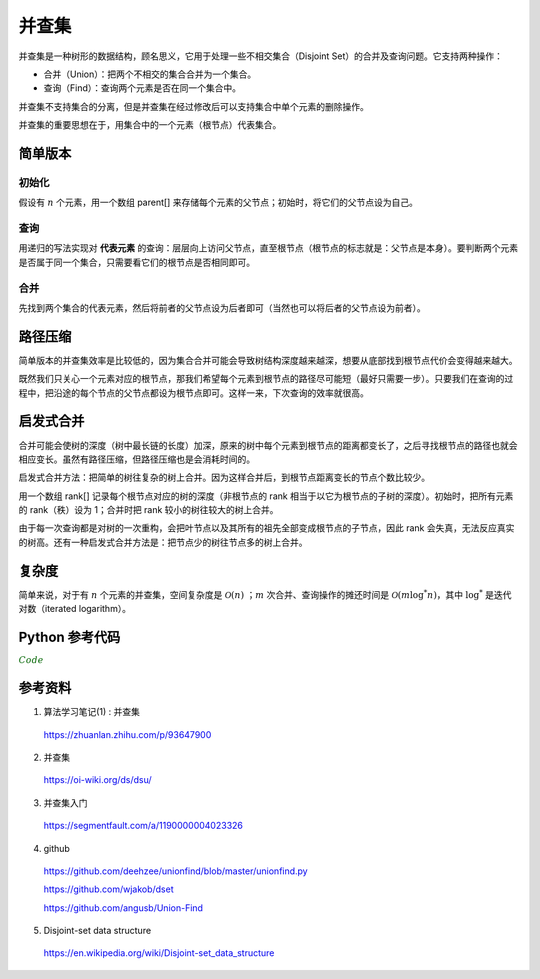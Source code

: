 并查集
=========

并查集是一种树形的数据结构，顾名思义，它用于处理一些不相交集合（Disjoint Set）的合并及查询问题。它支持两种操作：

- 合并（Union）：把两个不相交的集合合并为一个集合。

- 查询（Find）：查询两个元素是否在同一个集合中。

并查集不支持集合的分离，但是并查集在经过修改后可以支持集合中单个元素的删除操作。

并查集的重要思想在于，用集合中的一个元素（根节点）代表集合。


简单版本
-----------

初始化
^^^^^^^^^^

假设有 :math:`n` 个元素，用一个数组 parent[] 来存储每个元素的父节点；初始时，将它们的父节点设为自己。

.. code-block:: cpp
    :linenos:

    int parent[MAXN];
    inline void init(const int n)
    {
      for(int i = 0; i <= n; ++i) parent[i] = i;
    }

查询
^^^^^^^^^^

用递归的写法实现对 **代表元素** 的查询：层层向上访问父节点，直至根节点（根节点的标志就是：父节点是本身）。要判断两个元素是否属于同一个集合，只需要看它们的根节点是否相同即可。

.. code-block:: cpp
    :linenos:

    inline int find(const int x)
    {
      if(parent[x] == x) return x;
      else return find(parent[x]);
    }



合并
^^^^^^^^^^

先找到两个集合的代表元素，然后将前者的父节点设为后者即可（当然也可以将后者的父节点设为前者）。

.. code-block:: cpp
    :linenos:

    inline void union(const int x, const int y)
    {
      parent[find(x)] = find(y);
    }


路径压缩
-------------

简单版本的并查集效率是比较低的，因为集合合并可能会导致树结构深度越来越深，想要从底部找到根节点代价会变得越来越大。

既然我们只关心一个元素对应的根节点，那我们希望每个元素到根节点的路径尽可能短（最好只需要一步）。只要我们在查询的过程中，把沿途的每个节点的父节点都设为根节点即可。这样一来，下次查询的效率就很高。

.. code-block:: cpp
    :linenos:

    inline int find(const int x)
    {
      if(parent[x] == x) return x;
      else
      {
        parent[x] = find(parent[x]);
        return parent[x];
      }
    }


启发式合并
-------------

合并可能会使树的深度（树中最长链的长度）加深，原来的树中每个元素到根节点的距离都变长了，之后寻找根节点的路径也就会相应变长。虽然有路径压缩，但路径压缩也是会消耗时间的。

启发式合并方法：把简单的树往复杂的树上合并。因为这样合并后，到根节点距离变长的节点个数比较少。

用一个数组 rank[] 记录每个根节点对应的树的深度（非根节点的 rank 相当于以它为根节点的子树的深度）。初始时，把所有元素的 rank（秩）设为 1；合并时把 rank 较小的树往较大的树上合并。

.. code-block:: cpp
    :linenos:

    inline void init(const int n)
    {
      for(int i = 0; i <= n; ++i)
      {
        parent[i] = i;
        rank[i] = i;
      }
    }

    inline void union(const int x, const int y)
    {
      const int rx = find(x);
      const int ry = find(y);
      if(rank[rx] <= rank[ry]) parent[rx] = ry;
      else parent[ry] = rx;
      if(rank[rx] == rank[ry] && rx != ry) rank[ry]++; // 如果深度相同且根节点不同，则新的根节点的深度 +1
    }

由于每一次查询都是对树的一次重构，会把叶节点以及其所有的祖先全部变成根节点的子节点，因此 rank 会失真，无法反应真实的树高。还有一种启发式合并方法是：把节点少的树往节点多的树上合并。

复杂度
-------------

简单来说，对于有 :math:`n` 个元素的并查集，空间复杂度是 :math:`\mathcal{O}(n)` ；:math:`m` 次合并、查询操作的摊还时间是 :math:`\mathcal{O}(m \log^* n)`，其中 :math:`\log^*` 是迭代对数（iterated logarithm）。


Python 参考代码
---------------------

.. container:: toggle

  .. container:: header

    :math:`\color{darkgreen}{Code}`

  .. code-block:: python
    :linenos:

    """
    A union-find disjoint set data structure.
    """

    # 2to3 sanity
    from __future__ import (
        absolute_import, division, print_function, unicode_literals,
    )

    # Third-party libraries
    import numpy as np


    class UnionFind(object):
        """Union-find disjoint sets datastructure.
        Union-find is a data structure that maintains disjoint set
        (called connected components or components in short) membership,
        and makes it easier to merge (union) two components, and to find
        if two elements are connected (i.e., belong to the same
        component).
        This implements the "weighted-quick-union-with-path-compression"
        union-find algorithm.  Only works if elements are immutable
        objects.
        Worst case for union and find: :math:`(N + M \log^* N)`, with
        :math:`N` elements and :math:`M` unions. The function
        :math:`\log^*` is the number of times needed to take :math:`\log`
        of a number until reaching 1. In practice, the amortized cost of
        each operation is nearly linear [1]_.
        Terms
        -----
        Component
            Elements belonging to the same disjoint set
        Connected
            Two elements are connected if they belong to the same component.
        Union
            The operation where two components are merged into one.
        Root
            An internal representative of a disjoint set.
        Find
            The operation to find the root of a disjoint set.
        Parameters
        ----------
        elements : NoneType or container, optional, default: None
            The initial list of elements.
        Attributes
        ----------
        n_elts : int
            Number of elements.
        n_comps : int
            Number of distjoint sets or components.
        Implements
        ----------
        __len__
            Calling ``len(uf)`` (where ``uf`` is an instance of ``UnionFind``)
            returns the number of elements.
        __contains__
            For ``uf`` an instance of ``UnionFind`` and ``x`` an immutable object,
            ``x in uf`` returns ``True`` if ``x`` is an element in ``uf``.
        __getitem__
            For ``uf`` an instance of ``UnionFind`` and ``i`` an integer,
            ``res = uf[i]`` returns the element stored in the ``i``-th index.
            If ``i`` is not a valid index an ``IndexError`` is raised.
        __setitem__
            For ``uf`` and instance of ``UnionFind``, ``i`` an integer and ``x``
            an immutable object, ``uf[i] = x`` changes the element stored at the
            ``i``-th index. If ``i`` is not a valid index an ``IndexError`` is
            raised.
        .. [1] http://algs4.cs.princeton.edu/lectures/
        """

        def __init__(self, elements=None):
            self.n_elts = 0  # current num of elements
            self.n_comps = 0  # the number of disjoint sets or components
            self._next = 0  # next available id
            self._elts = []  # the elements
            self._indx = {}  #  dict mapping elt -> index in _elts
            self._par = []  # parent: for the internal tree structure
            self._siz = []  # size of the component - correct only for roots

            if elements is None:
                elements = []
            for elt in elements:
                self.add(elt)


        def __repr__(self):
            return  (
                '<UnionFind:\n\telts={},\n\tsiz={},\n\tpar={},\nn_elts={},n_comps={}>'
                .format(
                    self._elts,
                    self._siz,
                    self._par,
                    self.n_elts,
                    self.n_comps,
                ))

        def __len__(self):
            return self.n_elts

        def __contains__(self, x):
            return x in self._indx

        def __getitem__(self, index):
            if index < 0 or index >= self._next:
                raise IndexError('index {} is out of bound'.format(index))
            return self._elts[index]

        def __setitem__(self, index, x):
            if index < 0 or index >= self._next:
                raise IndexError('index {} is out of bound'.format(index))
            self._elts[index] = x

        def add(self, x):
            """Add a single disjoint element.
            Parameters
            ----------
            x : immutable object
            Returns
            -------
            None
            """
            if x in self:
                return
            self._elts.append(x)
            self._indx[x] = self._next
            self._par.append(self._next)
            self._siz.append(1)
            self._next += 1
            self.n_elts += 1
            self.n_comps += 1

        def find(self, x):
            """Find the root of the disjoint set containing the given element.
            Parameters
            ----------
            x : immutable object
            Returns
            -------
            int
                The (index of the) root.
            Raises
            ------
            ValueError
                If the given element is not found.
            """
            if x not in self._indx:
                raise ValueError('{} is not an element'.format(x))

            p = self._indx[x]
            while p != self._par[p]:
                # path compression
                q = self._par[p]
                self._par[p] = self._par[q]
                p = q
            return p

        def connected(self, x, y):
            """Return whether the two given elements belong to the same component.
            Parameters
            ----------
            x : immutable object
            y : immutable object
            Returns
            -------
            bool
                True if x and y are connected, false otherwise.
            """
            return self.find(x) == self.find(y)

        def union(self, x, y):
            """Merge the components of the two given elements into one.
            Parameters
            ----------
            x : immutable object
            y : immutable object
            Returns
            -------
            None
            """
            # Initialize if they are not already in the collection
            for elt in [x, y]:
                if elt not in self:
                    self.add(elt)

            xroot = self.find(x)
            yroot = self.find(y)
            if xroot == yroot:
                return
            if self._siz[xroot] < self._siz[yroot]:
                self._par[xroot] = yroot
                self._siz[yroot] += self._siz[xroot]
            else:
                self._par[yroot] = xroot
                self._siz[xroot] += self._siz[yroot]
            self.n_comps -= 1

        def component(self, x):
            """Find the connected component containing the given element.
            Parameters
            ----------
            x : immutable object
            Returns
            -------
            set
            Raises
            ------
            ValueError
                If the given element is not found.
            """
            if x not in self:
                raise ValueError('{} is not an element'.format(x))
            elts = np.array(self._elts)
            vfind = np.vectorize(self.find)
            roots = vfind(elts)
            return set(elts[roots == self.find(x)])

        def components(self):
            """Return the list of connected components.
            Returns
            -------
            list
                A list of sets.
            """
            elts = np.array(self._elts)
            vfind = np.vectorize(self.find)
            roots = vfind(elts)
            distinct_roots = set(roots)
            return [set(elts[roots == root]) for root in distinct_roots]
            # comps = []
            # for root in distinct_roots:
            #     mask = (roots == root)
            #     comp = set(elts[mask])
            #     comps.append(comp)
            # return comps

        def component_mapping(self):
            """Return a dict mapping elements to their components.
            The returned dict has the following semantics:
                `elt -> component containing elt`
            If x, y belong to the same component, the comp(x) and comp(y)
            are the same objects (i.e., share the same reference). Changing
            comp(x) will reflect in comp(y).  This is done to reduce
            memory.
            But this behaviour should not be relied on.  There may be
            inconsitency arising from such assumptions or lack thereof.
            If you want to do any operation on these sets, use caution.
            For example, instead of
            ::
                s = uf.component_mapping()[item]
                s.add(stuff)
                # This will have side effect in other sets
            do
            ::
                s = set(uf.component_mapping()[item]) # or
                s = uf.component_mapping()[item].copy()
                s.add(stuff)
            or
            ::
                s = uf.component_mapping()[item]
                s = s | {stuff}  # Now s is different
            Returns
            -------
            dict
                A dict with the semantics: `elt -> component contianing elt`.
            """
            elts = np.array(self._elts)
            vfind = np.vectorize(self.find)
            roots = vfind(elts)
            distinct_roots = set(roots)
            comps = {}
            for root in distinct_roots:
                mask = (roots == root)
                comp = set(elts[mask])
                comps.update({x: comp for x in comp})
                # Change ^this^, if you want a different behaviour:
                # If you don't want to share the same set to different keys:
                # comps.update({x: set(comp) for x in comp})
            return comps

参考资料
-------------

1. 算法学习笔记(1) : 并查集

  https://zhuanlan.zhihu.com/p/93647900

2. 并查集

  https://oi-wiki.org/ds/dsu/

3. 并查集入门

  https://segmentfault.com/a/1190000004023326

4. github

  https://github.com/deehzee/unionfind/blob/master/unionfind.py

  https://github.com/wjakob/dset

  https://github.com/angusb/Union-Find

5. Disjoint-set data structure

  https://en.wikipedia.org/wiki/Disjoint-set_data_structure
